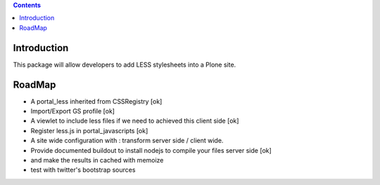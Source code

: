 .. contents::

Introduction
============

This package will allow developers to add LESS stylesheets into a Plone site.

RoadMap
=======

* A portal_less inherited from CSSRegistry [ok]
* Import/Export GS profile [ok]
* A viewlet to include less files if we need to achieved this client side [ok]
* Register less.js in portal_javascripts [ok]
* A site wide configuration with : transform server side / client wide.
* Provide documented buildout to install nodejs to compile your files server side [ok]
* and make the results in cached with memoize
* test with twitter's bootstrap sources
